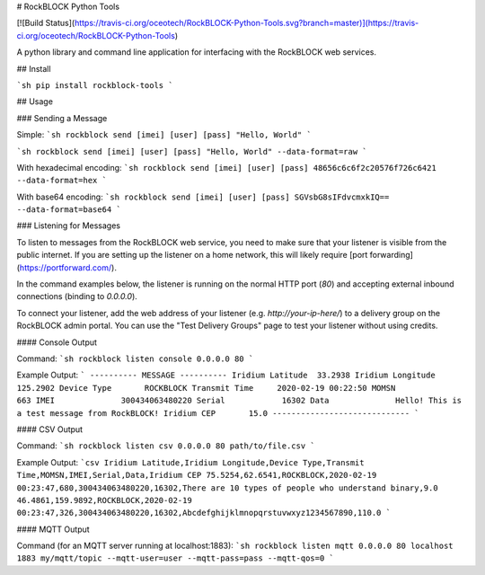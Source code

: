 # RockBLOCK Python Tools

[![Build Status](https://travis-ci.org/oceotech/RockBLOCK-Python-Tools.svg?branch=master)](https://travis-ci.org/oceotech/RockBLOCK-Python-Tools)

A python library and command line application for interfacing with the RockBLOCK web services.

## Install

```sh
pip install rockblock-tools
```

## Usage

### Sending a Message

Simple:
```sh
rockblock send [imei] [user] [pass] "Hello, World"
```

```sh
rockblock send [imei] [user] [pass] "Hello, World" --data-format=raw
```

With hexadecimal encoding:
```sh
rockblock send [imei] [user] [pass] 48656c6c6f2c20576f726c6421 --data-format=hex
```

With base64 encoding:
```sh
rockblock send [imei] [user] [pass] SGVsbG8sIFdvcmxkIQ== --data-format=base64
```

### Listening for Messages

To listen to messages from the RockBLOCK web service, you need to make sure that your listener is visible from the public internet. If you are setting up the listener on a home network, this will likely require [port forwarding](https://portforward.com/).

In the command examples below, the listener is running on the normal HTTP port (`80`) and accepting external inbound connections (binding to `0.0.0.0`).

To connect your listener, add the web address of your listener (e.g. `http://your-ip-here/`) to a delivery group on the RockBLOCK admin portal. You can use the "Test Delivery Groups" page to test your listener without using credits.

#### Console Output

Command:
```sh
rockblock listen console 0.0.0.0 80
```

Example Output:
```
---------- MESSAGE ----------
Iridium Latitude  33.2938
Iridium Longitude 125.2902
Device Type       ROCKBLOCK
Transmit Time     2020-02-19 00:22:50
MOMSN             663
IMEI              300434063480220
Serial            16302
Data              Hello! This is a test message from RockBLOCK!
Iridium CEP       15.0
-----------------------------
```

#### CSV Output

Command:
```sh
rockblock listen csv 0.0.0.0 80 path/to/file.csv
```

Example Output:
```csv
Iridium Latitude,Iridium Longitude,Device Type,Transmit Time,MOMSN,IMEI,Serial,Data,Iridium CEP
75.5254,62.6541,ROCKBLOCK,2020-02-19 00:23:47,680,300434063480220,16302,There are 10 types of people who understand binary,9.0
46.4861,159.9892,ROCKBLOCK,2020-02-19 00:23:47,326,300434063480220,16302,Abcdefghijklmnopqrstuvwxyz1234567890,110.0
```

#### MQTT Output

Command (for an MQTT server running at localhost:1883):
```sh
rockblock listen mqtt 0.0.0.0 80 localhost 1883 my/mqtt/topic --mqtt-user=user --mqtt-pass=pass --mqtt-qos=0
```


